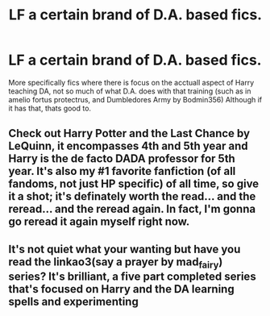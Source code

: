 #+TITLE: LF a certain brand of D.A. based fics.

* LF a certain brand of D.A. based fics.
:PROPERTIES:
:Author: QwopterMain
:Score: 17
:DateUnix: 1579485962.0
:DateShort: 2020-Jan-20
:FlairText: Request
:END:
More specifically fics where there is focus on the acctuall aspect of Harry teaching DA, not so much of what D.A. does with that training (such as in amelio fortus protectrus, and Dumbledores Army by Bodmin356) Although if it has that, thats good to.


** Check out Harry Potter and the Last Chance by LeQuinn, it encompasses 4th and 5th year and Harry is the de facto DADA professor for 5th year. It's also my #1 favorite fanfiction (of all fandoms, not just HP specific) of all time, so give it a shot; it's definately worth the read... and the reread... and the reread again. In fact, I'm gonna go reread it again myself right now.
:PROPERTIES:
:Author: SamTheMan0687
:Score: 4
:DateUnix: 1579504220.0
:DateShort: 2020-Jan-20
:END:


** It's not quiet what your wanting but have you read the linkao3(say a prayer by mad_fairy) series? It's brilliant, a five part completed series that's focused on Harry and the DA learning spells and experimenting
:PROPERTIES:
:Author: LiriStorm
:Score: 1
:DateUnix: 1579512590.0
:DateShort: 2020-Jan-20
:END:

